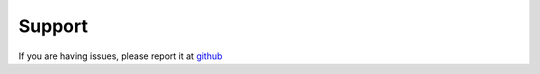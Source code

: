 Support
=======

If you are having issues, please report it at
`github <https://github.com/AlanCristhian/name/issues>`_
